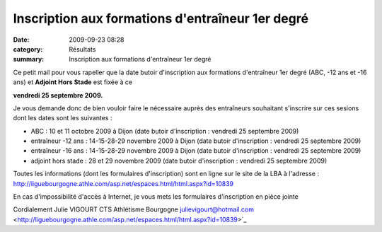 Inscription aux formations d'entraîneur 1er degré
=================================================

:date: 2009-09-23 08:28
:category: Résultats
:summary: Inscription aux formations d'entraîneur 1er degré

Ce petit mail pour vous rapeller que la date butoir d'inscription aux formations d'entraîneur 1er degré (ABC, -12 ans et -16 ans) et **Adjoint Hors Stade** est fixée à ce


**vendredi 25 septembre 2009.**


Je vous demande donc de bien vouloir faire le nécessaire auprès des entraîneurs souhaitant s'inscrire sur ces sesions dont les dates sont les suivantes :

- ABC : 10 et 11 octobre 2009 à Dijon (date butoir d'inscription : vendredi 25 septembre 2009)
- entraîneur -12 ans : 14-15-28-29 novembre 2009 à Dijon (date butoir d'inscription : vendredi 25 septembre 2009)
- entraîneur -16 ans : 14-15-28-29 novembre 2009 à Dijon (date butoir d'inscription : vendredi 25 septembre 2009)
- adjoint hors stade : 28 et 29 novembre 2009 (date butoir d'inscription : vendredi 25 septembre 2009)

Toutes les informations (dont les formulaires d'inscription) sont en ligne sur le site de la LBA à l'adresse : http://liguebourgogne.athle.com/asp.net/espaces.html/html.aspx?id=10839

En cas d'impossibilité d'accès à Internet, je vous mets les formulaires d'inscription en pièce jointe

Cordialement Julie VIGOURT
CTS Athlétisme Bourgogne
`julievigourt@hotmail.com <mailto:julievigourt@hotmail.com>`_ <http://liguebourgogne.athle.com/asp.net/espaces.html/html.aspx?id=10839>`_
